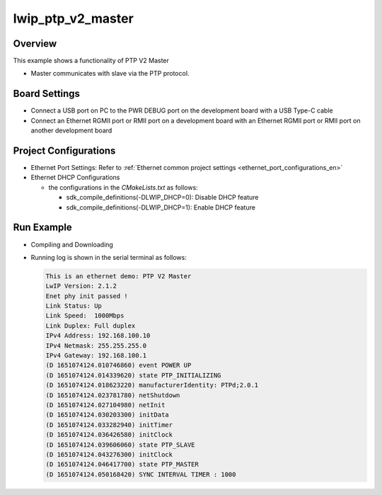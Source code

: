 .. _lwip_ptp_v2_master:

lwip_ptp_v2_master
====================================

Overview
--------

This example shows a functionality of PTP V2 Master

- Master communicates with slave via the PTP protocol.

Board Settings
--------------

- Connect a USB port on PC to the PWR DEBUG port on the development board with a USB Type-C cable

- Connect an Ethernet RGMII port or RMII port on a development board with an Ethernet RGMII port or RMII port on another development board

Project Configurations
----------------------

- Ethernet Port Settings: Refer to :ref:`Ethernet common project settings <ethernet_port_configurations_en>`

- Ethernet DHCP Configurations

  - the configurations in the `CMakeLists.txt` as follows:

    - sdk_compile_definitions(-DLWIP_DHCP=0): Disable DHCP feature

    - sdk_compile_definitions(-DLWIP_DHCP=1): Enable DHCP feature

Run Example
-----------

- Compiling and Downloading

- Running log is shown in the serial terminal as follows:


  .. code-block:: console

     This is an ethernet demo: PTP V2 Master
     LwIP Version: 2.1.2
     Enet phy init passed !
     Link Status: Up
     Link Speed:  1000Mbps
     Link Duplex: Full duplex
     IPv4 Address: 192.168.100.10
     IPv4 Netmask: 255.255.255.0
     IPv4 Gateway: 192.168.100.1
     (D 1651074124.010746860) event POWER UP
     (D 1651074124.014339620) state PTP_INITIALIZING
     (D 1651074124.018623220) manufacturerIdentity: PTPd;2.0.1
     (D 1651074124.023781780) netShutdown
     (D 1651074124.027104980) netInit
     (D 1651074124.030203300) initData
     (D 1651074124.033282940) initTimer
     (D 1651074124.036426580) initClock
     (D 1651074124.039606060) state PTP_SLAVE
     (D 1651074124.043276300) initClock
     (D 1651074124.046417700) state PTP_MASTER
     (D 1651074124.050168420) SYNC INTERVAL TIMER : 1000


